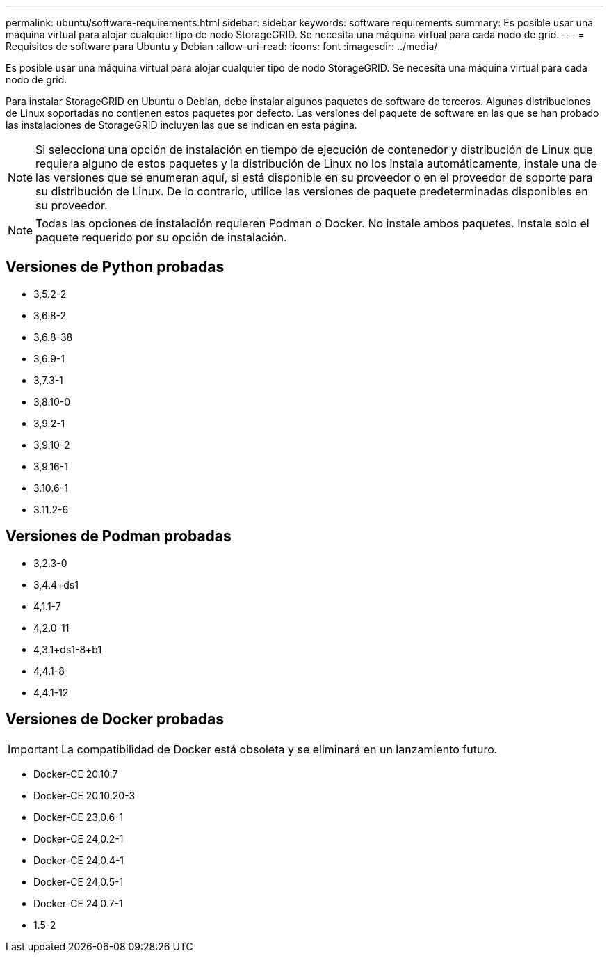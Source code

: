 ---
permalink: ubuntu/software-requirements.html 
sidebar: sidebar 
keywords: software requirements 
summary: Es posible usar una máquina virtual para alojar cualquier tipo de nodo StorageGRID. Se necesita una máquina virtual para cada nodo de grid. 
---
= Requisitos de software para Ubuntu y Debian
:allow-uri-read: 
:icons: font
:imagesdir: ../media/


[role="lead"]
Es posible usar una máquina virtual para alojar cualquier tipo de nodo StorageGRID. Se necesita una máquina virtual para cada nodo de grid.

Para instalar StorageGRID en Ubuntu o Debian, debe instalar algunos paquetes de software de terceros. Algunas distribuciones de Linux soportadas no contienen estos paquetes por defecto. Las versiones del paquete de software en las que se han probado las instalaciones de StorageGRID incluyen las que se indican en esta página.


NOTE: Si selecciona una opción de instalación en tiempo de ejecución de contenedor y distribución de Linux que requiera alguno de estos paquetes y la distribución de Linux no los instala automáticamente, instale una de las versiones que se enumeran aquí, si está disponible en su proveedor o en el proveedor de soporte para su distribución de Linux. De lo contrario, utilice las versiones de paquete predeterminadas disponibles en su proveedor.


NOTE: Todas las opciones de instalación requieren Podman o Docker. No instale ambos paquetes. Instale solo el paquete requerido por su opción de instalación.



== Versiones de Python probadas

* 3,5.2-2
* 3,6.8-2
* 3,6.8-38
* 3,6.9-1
* 3,7.3-1
* 3,8.10-0
* 3,9.2-1
* 3,9.10-2
* 3,9.16-1
* 3.10.6-1
* 3.11.2-6




== Versiones de Podman probadas

* 3,2.3-0
* 3,4.4+ds1
* 4,1.1-7
* 4,2.0-11
* 4,3.1+ds1-8+b1
* 4,4.1-8
* 4,4.1-12




== Versiones de Docker probadas


IMPORTANT: La compatibilidad de Docker está obsoleta y se eliminará en un lanzamiento futuro.

* Docker-CE 20.10.7
* Docker-CE 20.10.20-3
* Docker-CE 23,0.6-1
* Docker-CE 24,0.2-1
* Docker-CE 24,0.4-1
* Docker-CE 24,0.5-1
* Docker-CE 24,0.7-1
* 1.5-2

